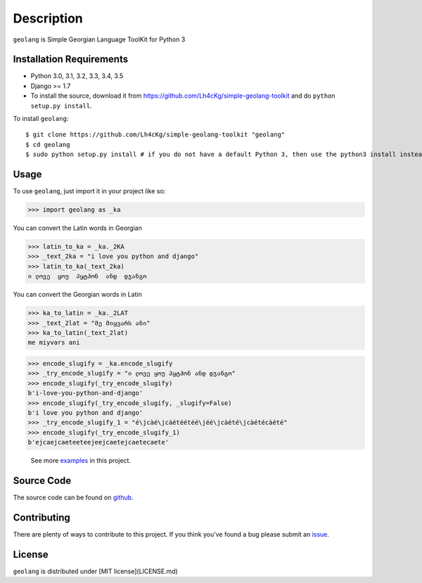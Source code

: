 ===========
Description
===========

``geolang`` is Simple Georgian Language ToolKit for Python 3

Installation Requirements
-----------------------------------

* Python 3.0, 3.1, 3.2, 3.3, 3.4, 3.5
* Django >= 1.7 
* To install the source, download it from https://github.com/Lh4cKg/simple-geolang-toolkit and do ``python setup.py install``.

To install ``geolang``::

    $ git clone https://github.com/Lh4cKg/simple-geolang-toolkit "geolang"
    $ cd geolang
    $ sudo python setup.py install # if you do not have a default Python 3, then use the python3 install instead of python install

Usage
---------

To use ``geolang``, just import it in your project like so:

>>> import geolang as _ka

You can convert the Latin words in Georgian

>>> latin_to_ka = _ka._2KA
>>> _text_2ka = "i love you python and django"
>>> latin_to_ka(_text_2ka)
ი ლოვე  ყოუ  პყტჰონ  ანდ  დჯანგო

You can convert the Georgian words in Latin

>>> ka_to_latin = _ka._2LAT
>>> _text_2lat = "მე მიყვარს ანი"
>>> ka_to_latin(_text_2lat)
me miyvars ani

>>> encode_slugify = _ka.encode_slugify
>>> _try_encode_slugify = "ი ლოვე ყოუ პყტჰონ ანდ დჯანგო"
>>> encode_slugify(_try_encode_slugify)
b'i-love-you-python-and-django'
>>> encode_slugify(_try_encode_slugify, _slugify=False)
b'i love you python and django'
>>> _try_encode_slugify_1 = "é\jcàé\jcàétéétéé\jéé\jcàété\jcàétécàété"
>>> encode_slugify(_try_encode_slugify_1)
b'ejcaejcaeteeteejeejcaetejcaetecaete'

 See more examples_ in this project.

Source Code
-----------------

The source code can be found on github_.

Contributing
-----------------

There are plenty of ways to contribute to this project. If you think you’ve found a bug please submit an issue_.

License
------------------

``geolang`` is distributed under 
[MIT license](LICENSE.md) 


.. _examples: https://github.com/Lh4cKg/simple-geolang-toolkit/blob/master/example.py
.. _github: https://github.com/Lh4cKg/simple-geolang-toolkit
.. _issue: https://github.com/Lh4cKg/simple-geolang-toolkit/issues
